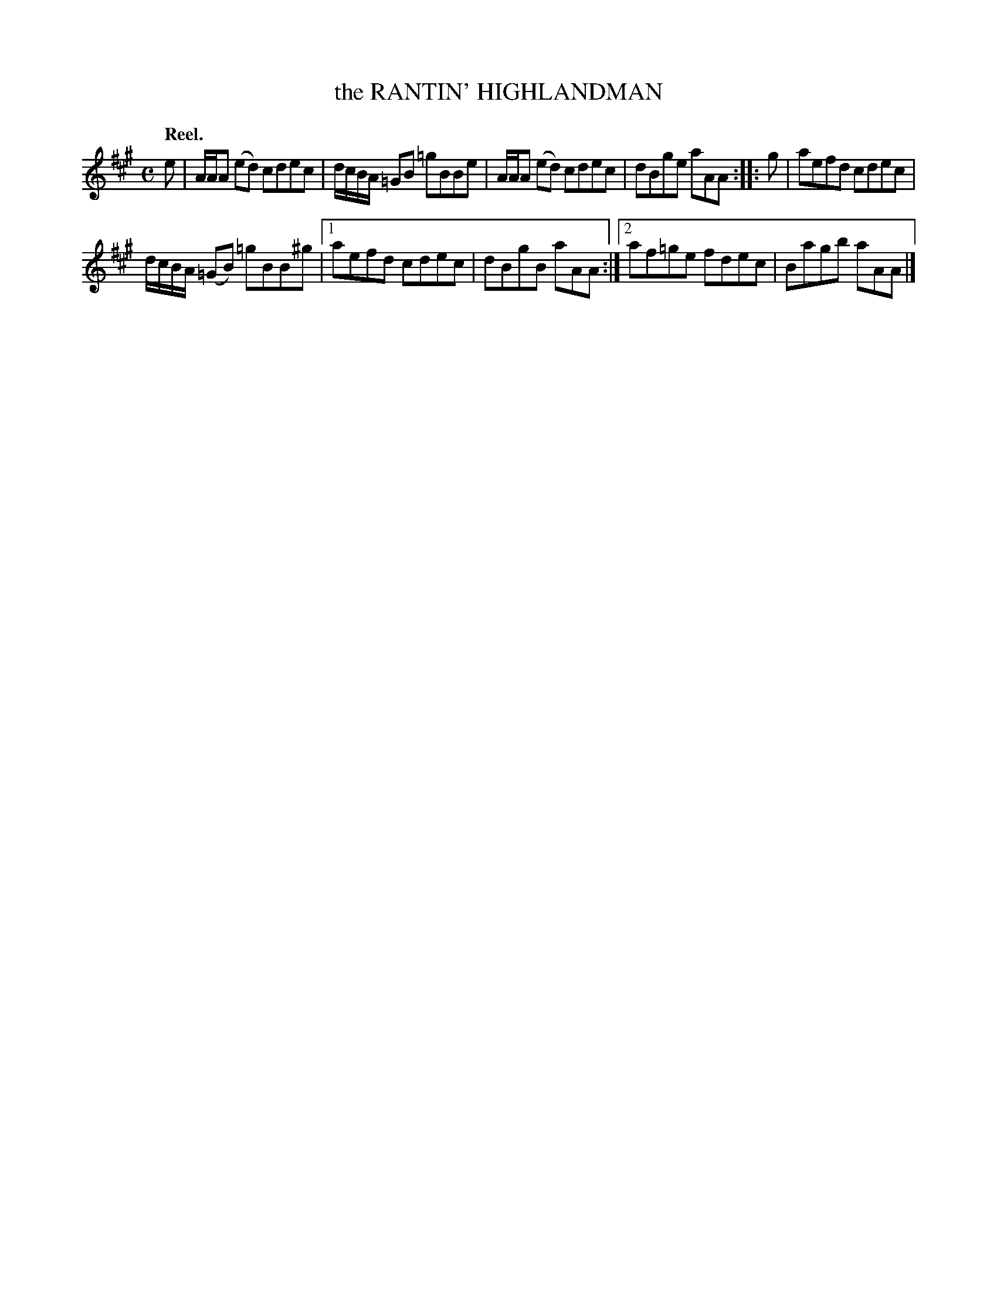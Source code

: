 X: 2042
T: the RANTIN' HIGHLANDMAN
Q: "Reel."
R: reel
B: Kerr's v.2 p.7 #42
Z: 2016 John Chambers <jc:trillian.mit.edu>
N: Deleted the extraneous g at the end of the 1st strain's 1st ending.
M: C
L: 1/8
K: A
e |\
A/A/A (ed) cdec | d/c/B/A/ =GB =gBBe |\
A/A/A (ed) cdec | dBge aAA :|\
|: g |\
aefd cdec |
d/c/B/A/ (=GB) =gBB^g |\
[1 aefd cdec | dBgB aAA :|\
[2 af=ge fdec | Bagb aAA |]
